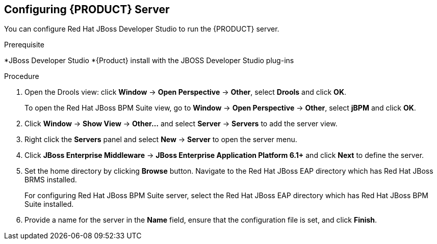 [id='dm-server-configure-proc']
== Configuring {PRODUCT} Server

You can configure Red Hat JBoss Developer Studio to run the {PRODUCT} server.

.Prerequisite
*JBoss Developer Studio
*{Product} install with the JBOSS Developer Studio plug-ins

.Procedure
. Open the Drools view: click *Window* -> *Open Perspective* -> *Other*, select *Drools* and click *OK*.
+
To open the Red Hat JBoss BPM Suite view, go to *Window* -> *Open Perspective* -> *Other*, select *jBPM* and click *OK*.
. Click *Window* -> *Show View* -> *Other...* and select *Server* -> *Servers* to add the server view.
. Right click the *Servers* panel and select *New* -> *Server* to open the server menu.
. Click *JBoss Enterprise Middleware* -> *JBoss Enterprise Application Platform 6.1+* and click *Next* to define the server.
. Set the home directory by clicking *Browse* button. Navigate to the Red Hat JBoss EAP directory which has Red Hat JBoss BRMS installed.
+
For configuring Red Hat JBoss BPM Suite server, select the Red Hat JBoss EAP directory which has Red Hat JBoss BPM Suite installed.
. Provide a name for the server in the *Name* field, ensure that the configuration file is set, and click *Finish*.
